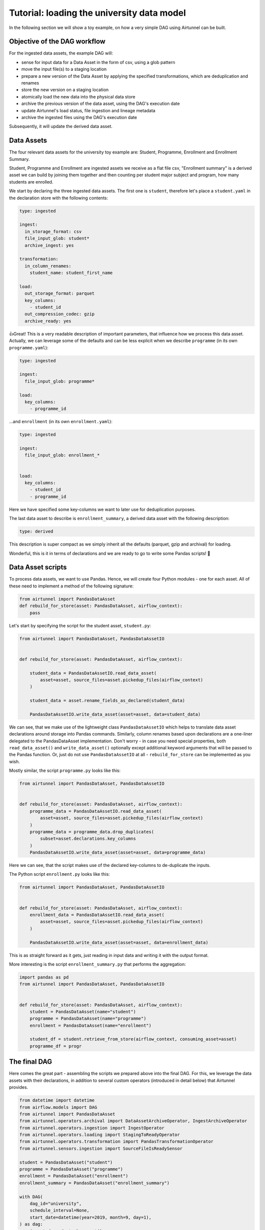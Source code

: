 Tutorial: loading the university data model
===========================================

In the following section we will show a toy example, on how a very
simple DAG using Airtunnel can be built.

Objective of the DAG workflow
-----------------------------

For the ingested data assets, the example DAG will:

-  sense for input data for a Data Asset in the form of csv, using a
   glob pattern
-  move the input file(s) to a staging location
-  prepare a new version of the Data Asset by applying the specified
   transformations, which are deduplication and renames
-  store the new version on a staging location
-  atomically load the new data into the physical data store
-  archive the previous version of the data asset, using the DAG's
   execution date
-  update Airtunnel's load status, file ingestion and lineage metadata
-  archive the ingested files using the DAG's execution date

Subsequently, it will update the derived data asset.

Data Assets
-----------

The four relevant data assets for the university toy example are:
Student, Programme, Enrollment and Enrollment Summary.

Student, Programme and Enrollment are ingested assets we receive as a
flat file csv, "Enrollment summary" is a derived asset we can build by
joining them together and then counting per student major subject and
program, how many students are enrolled.

We start by declaring the three ingested data assets. The first one is
``student``, therefore let's place a ``student.yaml`` in the declaration
store with the following contents:

.. code:: yaml

   type: ingested

   ingest:
     in_storage_format: csv
     file_input_glob: student*
     archive_ingest: yes

   transformation:
     in_column_renames:
       student_name: student_first_name

   load:
     out_storage_format: parquet
     key_columns:
       - student_id
     out_compression_codec: gzip
     archive_ready: yes

👍Great! This is a very readable description of important parameters,
that influence how we process this data asset. Actually, we can leverage
some of the defaults and can be less explicit when we describe
``programme`` (in its own ``programme.yaml``):

.. code:: yaml

   type: ingested

   ingest:
     file_input_glob: programme*

   load:
     key_columns:
       - programme_id

...and ``enrollment`` (in its own ``enrollment.yaml``):

.. code:: yaml

   type: ingested

   ingest:
     file_input_glob: enrollment_*


   load:
     key_columns:
       - student_id
       - programme_id

Here we have specified some key-columns we want to later use for
deduplication purposes.

The last data asset to describe is ``enrollment_summary``, a derived
data asset with the following description:

.. code:: yaml

   type: derived

This description is super compact as we simply inherit all the defaults
(parquet, gzip and archival) for loading.

Wonderful, this is it in terms of declarations and we are ready to go to
write some Pandas scripts! 🚀

Data Asset scripts
------------------

To process data assets, we want to use Pandas. Hence, we will create
four Python modules - one for each asset. All of these need to implement
a method of the following signature:

.. code:: python

   from airtunnel import PandasDataAsset
   def rebuild_for_store(asset: PandasDataAsset, airflow_context):
       pass

Let's start by specifying the script for the student asset,
``student.py``:

.. code:: python

   from airtunnel import PandasDataAsset, PandasDataAssetIO


   def rebuild_for_store(asset: PandasDataAsset, airflow_context):

       student_data = PandasDataAssetIO.read_data_asset(
           asset=asset, source_files=asset.pickedup_files(airflow_context)
       )

       student_data = asset.rename_fields_as_declared(student_data)

       PandasDataAssetIO.write_data_asset(asset=asset, data=student_data)

We can see, that we make use of the lightweight class
``PandasDataAssetIO`` which helps to translate data asset declarations
around storage into Pandas commands. Similarly, column renames based
upon declarations are a one-liner delegated to the PandasDataAsset
implementation. Don't worry - in case you need special properties, both
``read_data_asset()`` and ``write_data_asset()`` optionally except
additional keyword arguments that will be passed to the Pandas function.
Or, just do not use ``PandasDataAssetIO`` at all - ``rebuild_for_store``
can be implemented as you wish.

Mostly similar, the script ``programme.py`` looks like this:

.. code:: python

   from airtunnel import PandasDataAsset, PandasDataAssetIO


   def rebuild_for_store(asset: PandasDataAsset, airflow_context):
       programme_data = PandasDataAssetIO.read_data_asset(
           asset=asset, source_files=asset.pickedup_files(airflow_context)
       )
       programme_data = programme_data.drop_duplicates(
           subset=asset.declarations.key_columns
       )
       PandasDataAssetIO.write_data_asset(asset=asset, data=programme_data)

Here we can see, that the script makes use of the declared key-columns
to de-duplicate the inputs.

The Python script ``enrollment.py`` looks like this:

.. code:: python

   from airtunnel import PandasDataAsset, PandasDataAssetIO


   def rebuild_for_store(asset: PandasDataAsset, airflow_context):
       enrollment_data = PandasDataAssetIO.read_data_asset(
           asset=asset, source_files=asset.pickedup_files(airflow_context)
       )

       PandasDataAssetIO.write_data_asset(asset=asset, data=enrollment_data)

This is as straight forward as it gets, just reading in input data and
writing it with the output format.

More interesting is the script ``enrollment_summary.py`` that performs
the aggregation:

.. code:: python

   import pandas as pd
   from airtunnel import PandasDataAsset, PandasDataAssetIO


   def rebuild_for_store(asset: PandasDataAsset, airflow_context):
       student = PandasDataAsset(name="student")
       programme = PandasDataAsset(name="programme")
       enrollment = PandasDataAsset(name="enrollment")

       student_df = student.retrieve_from_store(airflow_context, consuming_asset=asset)
       programme_df = progr

The final DAG
-------------

Here comes the great part - assembling the scripts we prepared above
into the final DAG. For this, we leverage the data assets with their
declarations, in addition to several custom operators (introduced in
detail below) that Airtunnel provides.

.. code:: python

   from datetime import datetime
   from airflow.models import DAG
   from airtunnel import PandasDataAsset
   from airtunnel.operators.archival import DataAssetArchiveOperator, IngestArchiveOperator
   from airtunnel.operators.ingestion import IngestOperator
   from airtunnel.operators.loading import StagingToReadyOperator
   from airtunnel.operators.transformation import PandasTransformationOperator
   from airtunnel.sensors.ingestion import SourceFileIsReadySensor

   student = PandasDataAsset("student")
   programme = PandasDataAsset("programme")
   enrollment = PandasDataAsset("enrollment")
   enrollment_summary = PandasDataAsset("enrollment_summary")

   with DAG(
       dag_id="university",
       schedule_interval=None,
       start_date=datetime(year=2019, month=9, day=1),
   ) as dag:
       ingested_ready_tasks = set()

       # a common stream of tasks for all ingested assets:
       for ingested_asset in (student, programme, enrollment):
           source_is_ready = SourceFileIsReadySensor(asset=ingested_asset)
           ingest = IngestOperator(asset=ingested_asset)
           transform = PandasTransformationOperator(asset=ingested_asset)
           archive = DataAssetArchiveOperator(asset=ingested_asset)
           staging_to_ready = StagingToReadyOperator(asset=ingested_asset)
           ingest_archival = IngestArchiveOperator(asset=ingested_asset)

           dag >> source_is_ready >> ingest >> transform >> archive >> staging_to_ready >> ingest_archival

           ingested_ready_tasks.add(staging_to_ready)

       # upon having loaded the three ingested assets, connect the aggregation downstream to them:
       build_enrollment_summary = PandasTransformationOperator(asset=enrollment_summary)
       build_enrollment_summary.set_upstream(ingested_ready_tasks)

       staging_to_ready = StagingToReadyOperator(asset=enrollment_summary)

       dag >> build_enrollment_summary >> staging_to_ready

**Look how clean this DAG is** - it fully conveys what actually happens
and with which dependencies.

Notice something special? Yes - we have never actually defined a
``task_id`` with these custom Airtunnel operators. If we don't,
Airtunnel will derive the operator task_ids from the given data asset's
name. An easy way that yields consistent naming! 👍

**Graphically the finished DAG looks like this:**

|uni-dag|

.. |uni-dag| image:: _static/assets/university-dag.png

What happened in the background?
--------------------------------

The four assets have been rebuilt and loaded into the *ready* layer of
the physical data store: |ready-layer|

The ingested raw-data has been archived under the DAG execution date:
|ingest-archive|

…as well as the previous versions of the data assets: |ready-archive|
(*note:* we did not include an archival operator for
``enrollment_summary`` in the university DAG)

.. |ready-layer| image:: _static/assets/ready-data.png
.. |ingest-archive| image:: _static/assets/ingest-archive.png
.. |ready-archive| image:: _static/assets/ready-archive.png

Collected metadata
^^^^^^^^^^^^^^^^^^

One of Airtunnel's additional benefits is, that it extends Airflow's
metadata model with data on load status, ingested raw files and lineage.

To retrieve load status, simply do this:

.. code:: python

   from airtunnel import PandasDataAsset
   from airtunnel.metadata.adapter import SQLMetaAdapter

   student = PandasDataAsset("student")
   adapter = SQLMetaAdapter()
   load_status = adapter.read_load_status(student)
   print(load_status)

..

   student was loaded at 2019-09-28 18:43:29.306133, from DAG university
   (2019-09-28 16:38:26.880186) and task student_staging_to_ready

To retrieve ingested files metadata, simply do this:

.. code:: python

   print(
       adapter.read_inspected_files(
           for_asset=student,
           dag_id=load_status.dag_id,
           dag_exec_date=load_status.dag_exec_date,
       )
   )

..

   student has source file: student.csv, of size: 181, created at:
   2019-09-28 18:38:39, collected from: DAG: university (2019-09-28
   16:38:26.880186) and task id student_ingest

*Note, that we pass in the latest execution date that we just pulled
from the asset's load status!*

To retrieve the lineage, simply do this:

.. code:: python

   enrollment_summary = PandasDataAsset("enrollment_summary")
   print(adapter.read_lineage(for_target=enrollment_summary))

..

   [(student,programme,enrollment) --> enrollment_summary (DAG:
   university [2019-09-28 16:38:26.880186], task:
   enrollment_summary_transform), 0)]

*This gets all recursive known ancestors for enrollment_summary, grouped
by DAG/task. The '0' from this tuple indicates, that this lineage link
is at the very first and only level.*

**Access to the individual metadata fields is possible through instance
properties; not shown for brevity.**